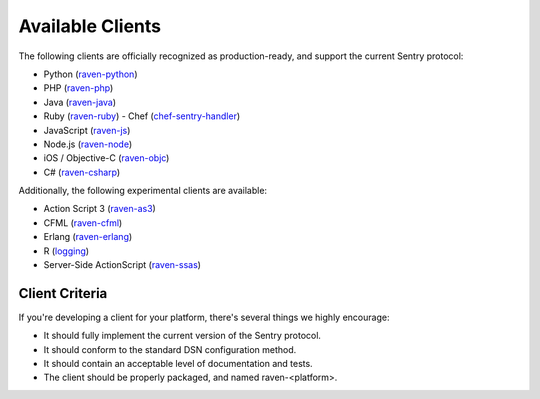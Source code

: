 Available Clients
=================

The following clients are officially recognized as production-ready, and support the current Sentry
protocol:

- Python (`raven-python <http://github.com/getsentry/raven-python>`_)
- PHP (`raven-php <http://github.com/getsentry/raven-php>`_)
- Java (`raven-java <https://github.com/kencochrane/raven-java>`_)
- Ruby (`raven-ruby <https://github.com/getsentry/raven-ruby>`_)
  - Chef (`chef-sentry-handler <https://github.com/coderanger/chef-sentry-handler>`_)
- JavaScript (`raven-js <https://github.com/getsentry/raven-js>`_)
- Node.js (`raven-node <https://github.com/mattrobenolt/raven-node>`_)
- iOS / Objective-C (`raven-objc <https://github.com/getsentry/raven-objc>`_)
- C# (`raven-csharp <https://github.com/getsentry/raven-csharp>`_)

Additionally, the following experimental clients are available:

- Action Script 3 (`raven-as3 <https://github.com/skitoo/raven-as3>`_)
- CFML (`raven-cfml <https://github.com/jmacul2/raven-cfml>`_)
- Erlang (`raven-erlang <https://github.com/soundrop/raven-erlang>`_)
- R (`logging <http://logging.r-forge.r-project.org/>`_)
- Server-Side ActionScript (`raven-ssas <https://github.com/seegno/raven-ssas>`_)

Client Criteria
---------------

If you're developing a client for your platform, there's several things we highly encourage:

* It should fully implement the current version of the Sentry protocol.

* It should conform to the standard DSN configuration method.

* It should contain an acceptable level of documentation and tests.

* The client should be properly packaged, and named raven-<platform>.
